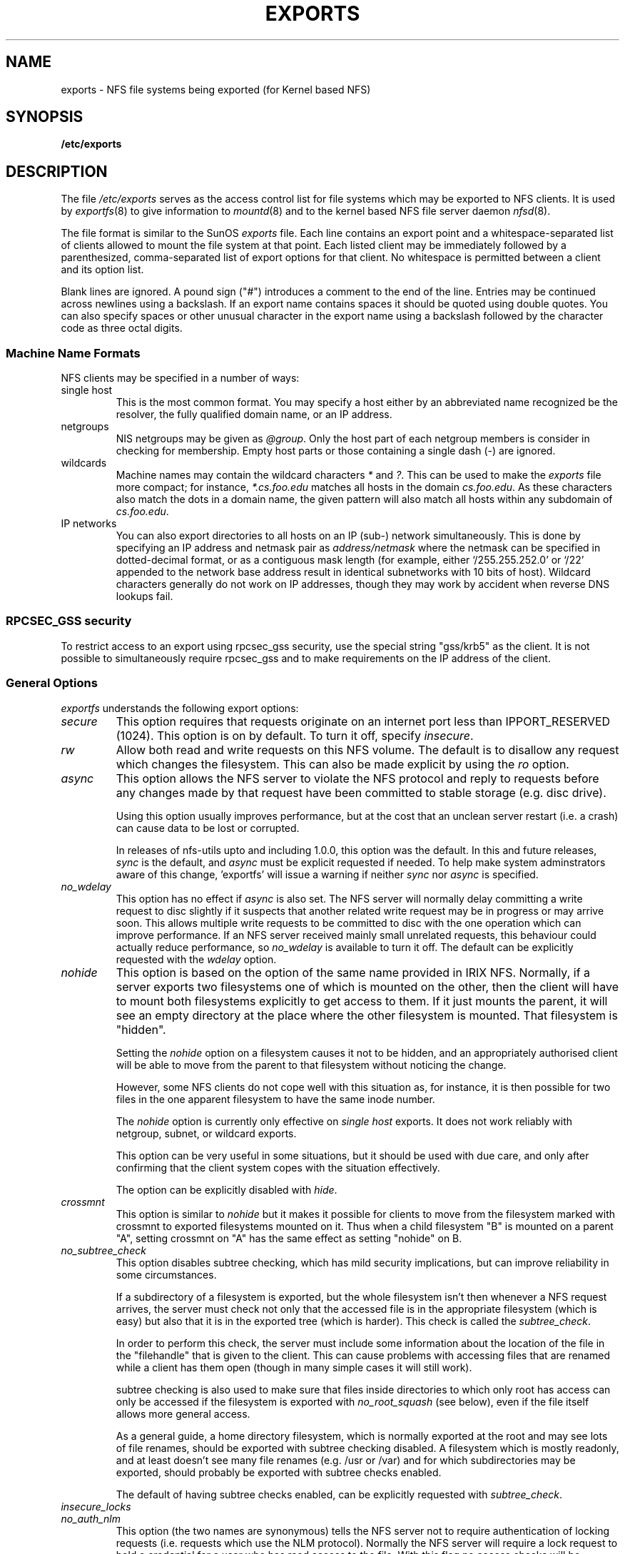 .TH EXPORTS 5 "4 March 2005" "Linux" "Linux File Formats Manual"
.SH NAME
exports \- NFS file systems being exported (for Kernel based NFS)
.SH SYNOPSIS
.B /etc/exports
.SH DESCRIPTION
The file
.I /etc/exports
serves as the access control list for file systems which may be
exported to NFS clients.  It is used by
.IR exportfs (8)
to give information to
.IR mountd (8)
and to the kernel based NFS file server daemon
.IR nfsd (8).
.PP
The file format is similar to the SunOS
.I exports
file. Each line contains an export point and a whitespace-separated list
of clients allowed to mount the file system at that point. Each listed
client may be immediately followed by a parenthesized, comma-separated
list of export options for that client. No whitespace is permitted
between a client and its option list.
.PP
Blank lines are ignored.  A pound sign ("#") introduces a comment to the
end of the line. Entries may be continued across newlines using a
backslash. If an export name contains spaces it should be quoted using
double quotes. You can also specify spaces or other unusual character in
the export name using a backslash followed by the character code as three
octal digits.
.PP
.SS Machine Name Formats
NFS clients may be specified in a number of ways:
.IP "single host
This is the most common format. You may specify a host either by an
abbreviated name recognized be the resolver, the fully qualified domain
name, or an IP address.
.IP "netgroups
NIS netgroups may be given as
.IR @group .
Only the host part of each
netgroup members is consider in checking for membership.  Empty host
parts or those containing a single dash (\-) are ignored.
.IP "wildcards
Machine names may contain the wildcard characters \fI*\fR and \fI?\fR.
This can be used to make the \fIexports\fR file more compact; for instance,
\fI*.cs.foo.edu\fR matches all hosts in the domain
\fIcs.foo.edu\fR.  As these characters also match the dots in a domain
name, the given pattern will also match all hosts within any subdomain
of \fIcs.foo.edu\fR.
.IP "IP networks
You can also export directories to all hosts on an IP (sub-) network
simultaneously. This is done by specifying an IP address and netmask pair
as
.IR address/netmask
where the netmask can be specified in dotted-decimal format, or as a
contiguous mask length (for example, either `/255.255.252.0' or `/22' appended
to the network base address result in identical subnetworks with 10 bits of
host). Wildcard characters generally do not work on IP addresses, though they
may work by accident when reverse DNS lookups fail.
'''.TP
'''.B =public
'''This is a special ``hostname'' that identifies the given directory name
'''as the public root directory (see the section on WebNFS in
'''.BR nfsd (8)
'''for a discussion of WebNFS and the public root handle). When using this
'''convention,
'''.B =public
'''must be the only entry on this line, and must have no export options
'''associated with it. Note that this does
'''.I not
'''actually export the named directory; you still have to set the exports
'''options in a separate entry.
'''.PP
'''The public root path can also be specified by invoking
'''.I nfsd
'''with the
'''.B \-\-public\-root
'''option. Multiple specifications of a public root will be ignored.
.PP
.SS RPCSEC_GSS security
To restrict access to an export using rpcsec_gss security, use the special
string "gss/krb5" as the client.  It is not possible to simultaneously require
rpcsec_gss and to make requirements on the IP address of the client.
.PP
.SS General Options
.IR exportfs
understands the following export options:
.TP
.IR secure "\*d
This option requires that requests originate on an internet port less
than IPPORT_RESERVED (1024). This option is on by default. To turn it
off, specify
.IR insecure .
.TP
.IR rw
Allow both read and write requests on this NFS volume. The
default is to disallow any request which changes the filesystem.
This can also be made explicit by using
the
.IR ro " option.
.TP
.IR async
This option allows the NFS server to violate the NFS protocol and
reply to requests before any changes made by that request have been
committed to stable storage (e.g. disc drive).

Using this option usually improves performance, but at the cost that
an unclean server restart (i.e. a crash) can cause data to be lost or
corrupted.

In releases of nfs-utils upto and including 1.0.0, this option was the
default.  In this and future releases,
.I sync
is the default, and
.I async
must be explicit requested if needed.
To help make system adminstrators aware of this change, 'exportfs'
will issue a warning if neither
.I sync
nor
.I async
is specified.
.TP
.IR no_wdelay
This option has no effect if
.I async
is also set.  The NFS server will normally delay committing a write request
to disc slightly if it suspects that another related write request may be in
progress or may arrive soon.  This allows multiple write requests to
be committed to disc with the one operation which can improve
performance.  If an NFS server received mainly small unrelated
requests, this behaviour could actually reduce performance, so
.IR no_wdelay
is available to turn it off.
The default can be explicitly requested with the
.IR wdelay " option.
.TP
.IR nohide
This option is based on the option of the same name provided in IRIX
NFS.  Normally, if a server exports two filesystems one of which is
mounted on the other, then the client will have to mount both
filesystems explicitly to get access to them.  If it just mounts the
parent, it will see an empty directory at the place where the other
filesystem is mounted.  That filesystem is "hidden".

Setting the
.I nohide
option on a filesystem causes it not to be hidden, and an
appropriately authorised client will be able to move from the parent to
that filesystem without noticing the change.

However, some NFS clients do not cope well with this situation as, for
instance, it is then possible for two files in the one apparent
filesystem to have the same inode number.

The
.I nohide
option is currently only effective on
.I "single host
exports.  It does not work reliably with netgroup, subnet, or wildcard
exports. 

This option can be very useful in some situations, but it should be
used with due care, and only after confirming that the client system
copes with the situation effectively.

The option can be explicitly disabled with
.IR hide .
.TP
.IR crossmnt
This option is similar to
.I nohide
but it makes it possible for clients to move from the filesystem marked
with crossmnt to exported filesystems mounted on it.  Thus when a child
filesystem "B" is mounted on a parent "A", setting crossmnt on "A" has
the same effect as setting "nohide" on B.
.TP
.IR no_subtree_check
This option disables subtree checking, which has mild security
implications, but can improve reliability in some circumstances.

If a subdirectory of a filesystem is exported, but the whole
filesystem isn't then whenever a NFS request arrives, the server must
check not only that the accessed file is in the appropriate filesystem
(which is easy) but also that it is in the exported tree (which is
harder). This check is called the
.IR subtree_check .

In order to perform this check, the server must include some
information about the location of the file in the "filehandle" that is
given to the client.  This can cause problems with accessing files that
are renamed while a client has them open (though in many simple cases
it will still work).

subtree checking is also used to make sure that files inside
directories to which only root has access can only be accessed if the
filesystem is exported with
.I no_root_squash
(see below), even if the file itself allows more general access.

As a general guide, a home directory filesystem, which is normally
exported at the root and may see lots of file renames, should be
exported with subtree checking disabled.  A filesystem which is mostly
readonly, and at least doesn't see many file renames (e.g. /usr or
/var) and for which subdirectories may be exported, should probably be
exported with subtree checks enabled.

The default of having subtree checks enabled, can be explicitly
requested with
.IR subtree_check .

.TP
.IR insecure_locks
.TP
.IR no_auth_nlm
This option (the two names are synonymous) tells the NFS server not to require authentication of
locking requests (i.e. requests which use the NLM protocol).  Normally
the NFS server will require a lock request to hold a credential for a
user who has read access to the file.  With this flag no access checks
will be performed.

Early NFS client implementations did not send credentials with lock
requests, and many current NFS clients still exist which are based on
the old implementations.  Use this flag if you find that you can only
lock files which are world readable.

The default behaviour of requiring authentication for NLM requests can
be explicitly requested with either of the synonymous
.IR auth_nlm ,
or
.IR secure_locks .
.TP
.IR no_acl
On some specially patched kernels, and when exporting filesystems that
support ACLs, this option tells nfsd not to reveal ACLs to clients, so
they will see only a subset of actual permissions on the given file
system.  This option is safe for filesystems used by NFSv2 clients and
old NFSv3 clients that perform access decisions locally.  Current
NFSv3 clients use the ACCESS RPC to perform all access decisions on
the server.  Note that the
.I no_acl
option only has effect on kernels specially patched to support it, and
when exporting filesystems with ACL support.  The default is to export
with ACL support (i.e. by default,
.I no_acl
is off).

'''.TP
'''.I noaccess
'''This makes everything below the directory inaccessible for the named
'''client.  This is useful when you want to export a directory hierarchy to
'''a client, but exclude certain subdirectories. The client's view of a
'''directory flagged with noaccess is very limited; it is allowed to read
'''its attributes, and lookup `.' and `..'. These are also the only entries
'''returned by a readdir.
'''.TP
'''.IR link_relative
'''Convert absolute symbolic links (where the link contents start with a
'''slash) into relative links by prepending the necessary number of ../'s
'''to get from the directory containing the link to the root on the
'''server.  This has subtle, perhaps questionable, semantics when the file
'''hierarchy is not mounted at its root.
'''.TP
'''.IR link_absolute
'''Leave all symbolic link as they are. This is the default operation.

.TP
.IR mountpoint= path
.TP
.I mp
This option makes it possible to only export a directory if it has
successfully been mounted.
If no path is given (e.g.
.IR mountpoint " or " mp )
then the export point must also be a mount point.  If it isn't then
the export point is not exported.  This allows you to be sure that the
directory underneath a mountpoint will never be exported by accident
if, for example, the filesystem failed to mount due to a disc error.

If a path is given (e.g.
.IR mountpoint= "/path or " mp= /path)
then the nominted path must be a mountpoint for the exportpoint to be
exported.

.TP
.IR fsid= num
This option forces the filesystem identification portion of the file
handle and file attributes used on the wire to be
.I num
instead of a number derived from the major and minor number of the
block device on which the filesystem is mounted.  Any 32 bit number
can be used, but it must be unique amongst all the exported filesystems.

This can be useful for NFS failover, to ensure that both servers of
the failover pair use the same NFS file handles for the shared filesystem
thus avoiding stale file handles after failover.

Some Linux filesystems are not mounted on a block device; exporting
these via NFS requires the use of the
.I fsid
option (although that may still not be enough).

The value  0 has a special meaning when use with NFSv4.  NFSv4 has a
concept of a root of the overall exported filesystem. The export point
exported with fsid=0 will be used as this root.

.SS User ID Mapping
.PP
.I nfsd
bases its access control to files on the server machine on the uid and
gid provided in each NFS RPC request. The normal behavior a user would
expect is that she can access her files on the server just as she would
on a normal file system. This requires that the same uids and gids are
used on the client and the server machine. This is not always true, nor
is it always desirable.
.PP
Very often, it is not desirable that the root user on a client machine
is also treated as root when accessing files on the NFS server. To this
end, uid 0 is normally mapped to a different id: the so-called
anonymous or
.I nobody
uid. This mode of operation (called `root squashing') is the default,
and can be turned off with
.IR no_root_squash .
.PP
By default,
'''.I nfsd
'''tries to obtain the anonymous uid and gid by looking up user
'''.I nobody
'''in the password file at startup time. If it isn't found, a uid and gid
.I exportfs
chooses a uid and gid
of -2 (i.e. 65534) for squashed access. These values can also be overridden by
the
.IR anonuid " and " anongid
options.
'''.PP
'''In addition to this, 
'''.I nfsd
'''lets you specify arbitrary uids and gids that should be mapped to user
'''nobody as well.
Finally, you can map all user requests to the
anonymous uid by specifying the
.IR all_squash " option.
'''.PP 
'''For the benefit of installations where uids differ between different
'''machines, 
'''.I nfsd
'''provides several mechanism to dynamically map server uids to client
'''uids and vice versa: static mapping files, NIS-based mapping, and
'''.IR ugidd -based
'''mapping.
'''.PP
'''.IR ugidd -based
'''mapping is enabled with the 
'''.I map_daemon
'''option, and uses the UGID RPC protocol. For this to work, you have to run
'''the
'''.IR ugidd (8)
'''mapping daemon on the client host. It is the least secure of the three methods,
'''because by running
'''.IR ugidd ,
'''everybody can query the client host for a list of valid user names. You
'''can protect yourself by restricting access to
'''.I ugidd
'''to valid hosts only. This can be done by entering the list of valid
'''hosts into the
'''.I hosts.allow
'''or 
'''.I hosts.deny
'''file. The service name is
'''.IR ugidd .
'''For a description of the file's syntax, please read
'''.IR hosts_access (5).
'''.PP
'''Static mapping is enabled by using the
'''.I map_static
'''option, which takes a file name as an argument that describes the mapping.
'''NIS-based mapping queries the client's NIS server to obtain a mapping from
'''user and group names on the server host to user and group names on the
'''client.
.PP
Here's the complete list of mapping options:
.TP
.IR root_squash
Map requests from uid/gid 0 to the anonymous uid/gid. Note that this does
not apply to any other uids that might be equally sensitive, such as user
.IR bin .
.TP
.IR no_root_squash
Turn off root squashing. This option is mainly useful for diskless clients.
'''.TP
'''.IR squash_uids " and " squash_gids
'''This option specifies a list of uids or gids that should be subject to
'''anonymous mapping. A valid list of ids looks like this:
'''.IP
'''.IR squash_uids=0-15,20,25-50
'''.IP
'''Usually, your squash lists will look a lot simpler.
.TP
.IR all_squash
Map all uids and gids to the anonymous user. Useful for NFS-exported
public FTP directories, news spool directories, etc. The opposite option
is 
.IR no_all_squash ,
which is the default setting.
'''.TP
'''.IR map_daemon
'''This option turns on dynamic uid/gid mapping. Each uid in an NFS request
'''will be translated to the equivalent server uid, and each uid in an
'''NFS reply will be mapped the other way round. This option requires that
'''.IR rpc.ugidd (8)
'''runs on the client host. The default setting is
'''.IR map_identity ,
'''which leaves all uids untouched. The normal squash options apply regardless
'''of whether dynamic mapping is requested or not.
'''.TP
'''.IR map_static
'''This option enables static mapping. It specifies the name of the file
'''that describes the uid/gid mapping, e.g.
'''.IP
'''.IR map_static=/etc/nfs/foobar.map
'''.IP
'''The file's format looks like this
'''.IP
'''.nf
'''.ta +3i
'''# Mapping for client foobar:
'''#    remote     local
'''uid  0-99       -       # squash these
'''uid  100-500    1000    # map 100-500 to 1000-1400
'''gid  0-49       -       # squash these
'''gid  50-100     700     # map 50-100 to 700-750
'''.fi
'''.TP
'''.IR map_nis
'''This option enables NIS-based uid/gid mapping. For instance, when
'''the server encounters the uid 123 on the server, it will obtain the
'''login name associated with it, and contact the NFS client's NIS server
'''to obtain the uid the client associates with the name.
'''.IP
'''In order to do this, the NFS server must know the client's NIS domain.
'''This is specified as an argument to the
'''.I map_nis
'''options, e.g.
'''.IP
'''.I map_nis=foo.com
'''.IP
'''Note that it may not be sufficient to simply specify the NIS domain
'''here; you may have to take additional actions before
'''.I nfsd
'''is actually able to contact the server. If your distribution uses
'''the NYS library, you can specify one or more NIS servers for the
'''client's domain in
'''.IR /etc/yp.conf .
'''If you are using a different NIS library, you may have to obtain a
'''special
'''.IR ypbind (8)
'''daemon that can be configured via
'''.IR yp.conf .
.TP
.IR anonuid " and " anongid
These options explicitly set the uid and gid of the anonymous account.
This option is primarily useful for PC/NFS clients, where you might want
all requests appear to be from one user. As an example, consider the
export entry for
.B /home/joe
in the example section below, which maps all requests to uid 150 (which
is supposedly that of user joe).
.IP
.SH EXAMPLE
.PP
.nf
.ta +3i
# sample /etc/exports file
/               master(rw) trusty(rw,no_root_squash)
/projects       proj*.local.domain(rw)
/usr            *.local.domain(ro) @trusted(rw)
/home/joe       pc001(rw,all_squash,anonuid=150,anongid=100)
/pub            (ro,insecure,all_squash)
'''/pub/private    (noaccess)
.fi
.PP
The first line exports the entire filesystem to machines master and trusty.
In addition to write access, all uid squashing is turned off for host
trusty. The second and third entry show examples for wildcard hostnames
and netgroups (this is the entry `@trusted'). The fourth line shows the
entry for the PC/NFS client discussed above. Line 5 exports the
public FTP directory to every host in the world, executing all requests
under the nobody account. The
.I insecure 
option in this entry also allows clients with NFS implementations that
don't use a reserved port for NFS.
''' The last line denies all NFS clients
'''access to the private directory.
'''.SH CAVEATS
'''Unlike other NFS server implementations, this
'''.I nfsd
'''allows you to export both a directory and a subdirectory thereof to
'''the same host, for instance 
'''.IR /usr " and " /usr/X11R6 .
'''In this case, the mount options of the most specific entry apply. For
'''instance, when a user on the client host accesses a file in 
'''.IR /usr/X11R6 ,
'''the mount options given in the 
'''.I /usr/X11R6 
'''entry apply. This is also true when the latter is a wildcard or netgroup
'''entry.
.SH FILES
/etc/exports
.SH SEE ALSO
.BR exportfs (8),
.BR netgroup (5),
.BR mountd (8),
.BR nfsd (8),
.BR showmount (8).
'''.SH DIAGNOSTICS
'''An error parsing the file is reported using syslogd(8) as level NOTICE from
'''a DAEMON whenever nfsd(8) or mountd(8) is started up.  Any unknown
'''host is reported at that time, but often not all hosts are not yet known
'''to named(8) at boot time, thus as hosts are found they are reported
'''with the same syslogd(8) parameters.
